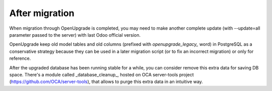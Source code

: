 After migration
===============

When migration through OpenUpgrade is completed, you may need to make another
complete update (with --update=all parameter passed to the server) with last
Odoo official version.

OpenUpgrade keep old model tables and old columns (prefixed with
`openupgrade_legacy_` word) in PostgreSQL as a conservative strategy because
they can be used in a later migration script (or to fix an incorrect migration)
or only for reference.

After the upgraded database has been running stable for a while, you can
consider remove this extra data for saving DB space.  There's a module called
_database_cleanup_, hosted on OCA server-tools project
(https://github.com/OCA/server-tools), that allows to purge this extra data in
an intuitive way.
